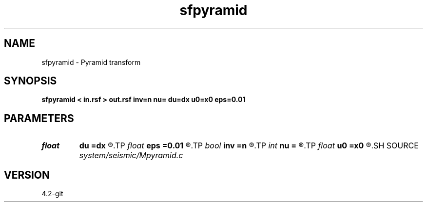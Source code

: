 .TH sfpyramid 1  "APRIL 2023" Madagascar "Madagascar Manuals"
.SH NAME
sfpyramid \- Pyramid transform 
.SH SYNOPSIS
.B sfpyramid < in.rsf > out.rsf inv=n nu= du=dx u0=x0 eps=0.01
.SH PARAMETERS
.PD 0
.TP
.I float  
.B du
.B =dx
.R  
.TP
.I float  
.B eps
.B =0.01
.R  	stretch regularization
.TP
.I bool   
.B inv
.B =n
.R  [y/n]	inversion flag
.TP
.I int    
.B nu
.B =
.R  
.TP
.I float  
.B u0
.B =x0
.R  
.SH SOURCE
.I system/seismic/Mpyramid.c
.SH VERSION
4.2-git
